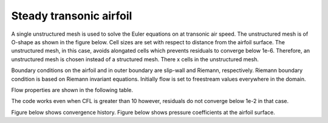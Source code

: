 Steady transonic airfoil
------------------------

A single unstructured mesh is used to solve the Euler equations on at transonic air speed. The unstructured mesh is of O-shape as shown in the figure below. Cell sizes are set with respect to distance from the airfoil surface. The unstructured mesh, in this case, avoids alongated cells which prevents residuals to converge below 1e-6. Therefore, an unstructured mesh is chosen instead of a structured mesh. There x cells in the unstructured mesh.

Boundary conditions on the airfoil and in outer boundary are slip-wall and Riemann, respectively. Riemann boundary condition is based on Riemann invariant equations. Initially flow is set to freestream values everywhere in the domain.

Flow properties are shown in the following table.

.. list-table:: Flow properties
   :header-rows: 1

   * - Mach, 0.8
     - Angle of attack, 1.25
     - Freestream pressure, 0.7
     - Freestream density, 1
     - Ratio of specific heats, 1.4

.. list-table:: Solver parameters
   :header-rows: 1

   * - Rieman solver, Roe
     - Formulation, implicit
     - Spatial order of accuracy, 2
     - Temporal order of accuracy, 1
     - CFL, 10

The code works even when CFL is greater than 10 however, residuals do not converge below 1e-2 in that case.

Figure below shows convergence history.
Figure below shows pressure coefficients at the airfoil surface.


